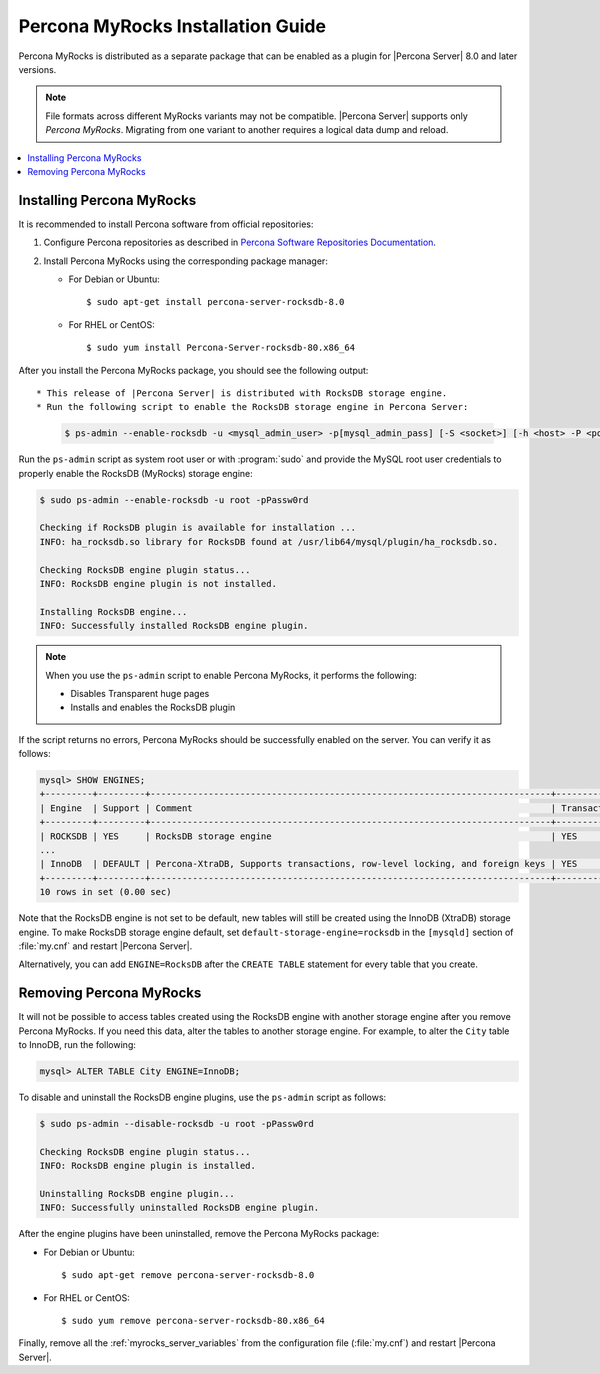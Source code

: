 .. _myrocks_install:

==================================
Percona MyRocks Installation Guide
==================================

Percona MyRocks is distributed as a separate package that can be enabled as a
plugin for |Percona Server| 8.0 and later versions.

.. note::

   File formats across different MyRocks variants may not be compatible.
   |Percona Server| supports only *Percona MyRocks*.  Migrating from one variant
   to another requires a logical data dump and reload.

.. contents::
   :local:

Installing Percona MyRocks
==========================

It is recommended to install Percona software from official repositories:

1. Configure Percona repositories as described in
   `Percona Software Repositories Documentation
   <https://www.percona.com/doc/percona-repo-config/index.html>`_.

#. Install Percona MyRocks using the corresponding package manager:

   * For Debian or Ubuntu::

      $ sudo apt-get install percona-server-rocksdb-8.0

   * For RHEL or CentOS::

      $ sudo yum install Percona-Server-rocksdb-80.x86_64

After you install the Percona MyRocks package,
you should see the following output::

* This release of |Percona Server| is distributed with RocksDB storage engine.
* Run the following script to enable the RocksDB storage engine in Percona Server:

  .. code-block:: bash 

     $ ps-admin --enable-rocksdb -u <mysql_admin_user> -p[mysql_admin_pass] [-S <socket>] [-h <host> -P <port>]

Run the ``ps-admin`` script as system root user or with :program:`sudo`
and provide the MySQL root user credentials
to properly enable the RocksDB (MyRocks) storage engine:

.. code-block:: bash

   $ sudo ps-admin --enable-rocksdb -u root -pPassw0rd

   Checking if RocksDB plugin is available for installation ...
   INFO: ha_rocksdb.so library for RocksDB found at /usr/lib64/mysql/plugin/ha_rocksdb.so.

   Checking RocksDB engine plugin status...
   INFO: RocksDB engine plugin is not installed.

   Installing RocksDB engine...
   INFO: Successfully installed RocksDB engine plugin.

.. note::

   When you use the ``ps-admin`` script to enable Percona MyRocks, it
   performs the following:

   * Disables Transparent huge pages
   * Installs and enables the RocksDB plugin

If the script returns no errors,
Percona MyRocks should be successfully enabled on the server.
You can verify it as follows:

.. code-block:: mysql

   mysql> SHOW ENGINES;
   +---------+---------+----------------------------------------------------------------------------+--------------+------+------------+
   | Engine  | Support | Comment                                                                    | Transactions | XA   | Savepoints |
   +---------+---------+----------------------------------------------------------------------------+--------------+------+------------+
   | ROCKSDB | YES     | RocksDB storage engine                                                     | YES          | YES  | YES        |
   ...
   | InnoDB  | DEFAULT | Percona-XtraDB, Supports transactions, row-level locking, and foreign keys | YES          | YES  | YES        |
   +---------+---------+----------------------------------------------------------------------------+--------------+------+------------+
   10 rows in set (0.00 sec)

Note that the RocksDB engine is not set to be default,
new tables will still be created using the InnoDB (XtraDB) storage engine.
To make RocksDB storage engine default,
set ``default-storage-engine=rocksdb`` in the ``[mysqld]`` section
of :file:`my.cnf` and restart |Percona Server|.

Alternatively, you can add ``ENGINE=RocksDB``
after the ``CREATE TABLE`` statement
for every table that you create.

Removing Percona MyRocks
========================

It will not be possible to access tables created using the RocksDB engine
with another storage engine after you remove Percona MyRocks.
If you need this data, alter the tables to another storage engine.
For example, to alter the ``City`` table to InnoDB, run the following:

.. code-block:: mysql

   mysql> ALTER TABLE City ENGINE=InnoDB;

To disable and uninstall the RocksDB engine plugins,
use the ``ps-admin`` script as follows:

.. code-block:: bash

   $ sudo ps-admin --disable-rocksdb -u root -pPassw0rd

   Checking RocksDB engine plugin status...
   INFO: RocksDB engine plugin is installed.

   Uninstalling RocksDB engine plugin...
   INFO: Successfully uninstalled RocksDB engine plugin.

After the engine plugins have been uninstalled,
remove the Percona MyRocks package:

* For Debian or Ubuntu::

  $ sudo apt-get remove percona-server-rocksdb-8.0

* For RHEL or CentOS::

  $ sudo yum remove percona-server-rocksdb-80.x86_64

Finally, remove all the :ref:`myrocks_server_variables`
from the configuration file (:file:`my.cnf`)
and restart |Percona Server|.


